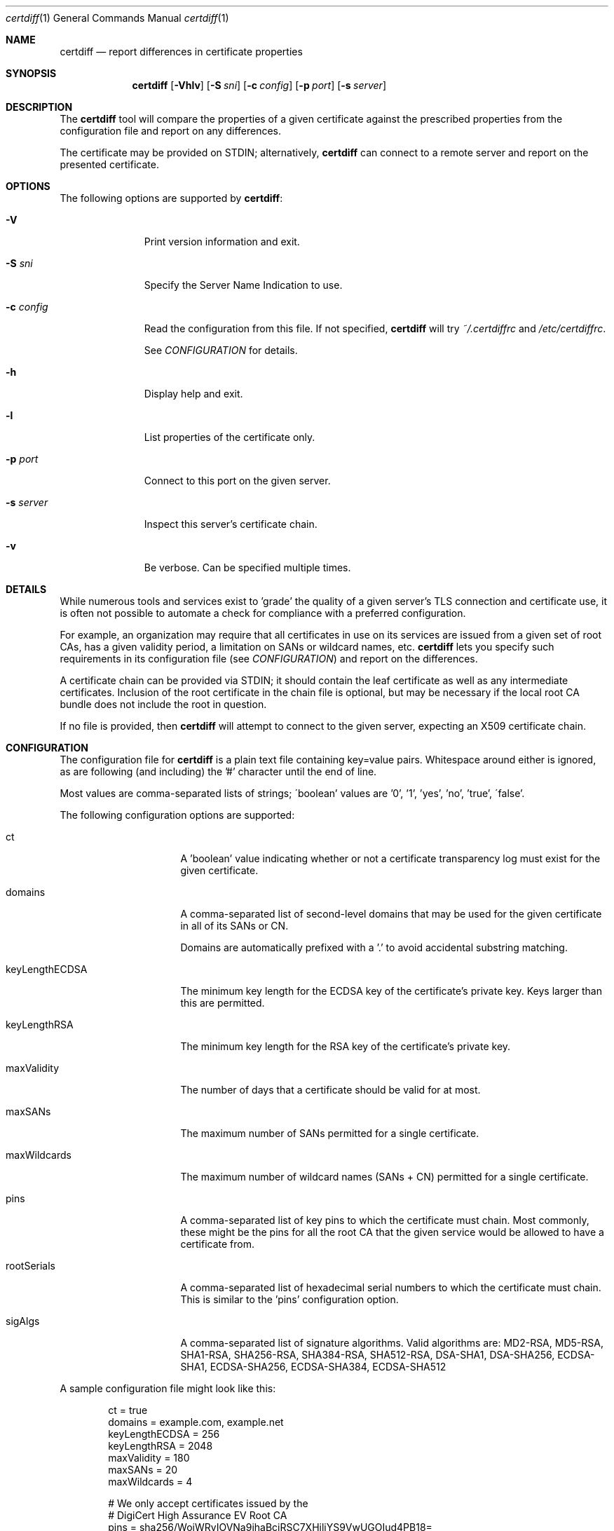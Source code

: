 .\"
.Dd January 04, 2019
.Dt certdiff 1
.Os
.Sh NAME
.Nm certdiff
.Nd report differences in certificate properties
.Sh SYNOPSIS
.Nm
.Op Fl Vhlv
.Op Fl S Ar sni
.Op Fl c Ar config
.Op Fl p Ar port
.Op Fl s Ar server
.Sh DESCRIPTION
The
.Nm
tool will compare the properties of a given certificate
against the prescribed properties from the
configuration file and report on any differences.
.Pp
The certificate may be provided on STDIN;
alternatively,
.Nm
can connect to a remote server and report on the
presented certificate.
.Sh OPTIONS
The following options are supported by
.Nm :
.Bl -tag -width c_config_
.It Fl V
Print version information and exit.
.It Fl S Ar sni
Specify the Server Name Indication to use.
.It Fl c Ar config
Read the configuration from this file.
If not specified,
.Nm
will try
.Ar ~/.certdiffrc
and
.Ar /etc/certdiffrc .
.Pp
See
.Xr CONFIGURATION
for details.
.It Fl h
Display help and exit.
.It Fl l
List properties of the certificate only.
.It Fl p Ar port
Connect to this port on the given server.
.It Fl s Ar server
Inspect this server's certificate chain.
.It Fl v
Be verbose.
Can be specified multiple times.
.El
.Sh DETAILS
While numerous tools and services exist to 'grade' the
quality of a given server's TLS connection and
certificate use, it is often not possible to automate
a check for compliance with a preferred configuration.
.Pp
For example, an organization may require that all
certificates in use on its services are issued from a
given set of root CAs, has a given validity period, a
limitation on SANs or wildcard names, etc.
.Nm
lets you specify such requirements in its
configuration file (see
.Xr CONFIGURATION Ns )
and report on the differences.
.Pp
A certificate chain can be provided via STDIN;
it should contain the leaf certificate as well
as any intermediate certificates.
Inclusion of the root certificate in the chain file is
optional, but may be necessary if the local root CA
bundle does not include the root in question.
.Pp
If no file is provided, then
.Nm
will attempt to connect to the given server, expecting
an X509 certificate chain.
.Sh CONFIGURATION
The configuration file for
.Nm
is a plain text file containing key=value pairs.
Whitespace around either is ignored, as are following
(and including) the '#' character until the end of
line.
.Pp
Most values are comma-separated lists of strings;
\'boolean' values are '0', '1', 'yes', 'no', 'true',
\'false'.
.Pp
The following configuration options are supported:
.Bl -tag -width keyLengthECDSA
.It ct
A 'boolean' value indicating whether or not a
certificate transparency log must exist for the given
certificate.
.It domains
A comma-separated list of second-level domains that
may be used for the given certificate in all of its
SANs or CN.
.Pp
Domains are automatically prefixed with a '.' to avoid
accidental substring matching.
.It keyLengthECDSA
The minimum key length for the ECDSA key of the
certificate's private key.
Keys larger than this are permitted.
.It keyLengthRSA
The minimum key length for the RSA key of the
certificate's private key.
.It maxValidity
The number of days that a certificate should be valid
for at most.
.It maxSANs
The maximum number of SANs permitted for a single
certificate.
.It maxWildcards
The maximum number of wildcard names (SANs + CN)
permitted for a single certificate.
.It pins
A comma-separated list of key pins to which the
certificate must chain.
Most commonly, these might be the pins for all the
root CA that the given service would be allowed to
have a certificate from.
.It rootSerials
A comma-separated list of hexadecimal serial
numbers to which the certificate must chain.
This is similar to the 'pins' configuration option.
.It sigAlgs
A comma-separated list of signature algorithms.
Valid algorithms are: MD2-RSA, MD5-RSA,
SHA1-RSA, SHA256-RSA, SHA384-RSA,
SHA512-RSA, DSA-SHA1, DSA-SHA256,
ECDSA-SHA1, ECDSA-SHA256, ECDSA-SHA384,
ECDSA-SHA512
.El
.Pp
A sample configuration file might look like this:
.Bd -literal -offset indent
ct = true
domains = example.com, example.net
keyLengthECDSA = 256
keyLengthRSA = 2048
maxValidity = 180
maxSANs = 20
maxWildcards = 4

# We only accept certificates issued by the
# DigiCert High Assurance EV Root CA
pins = sha256/WoiWRyIOVNa9ihaBciRSC7XHjliYS9VwUGOIud4PB18=

# Oh, wait, we changed our mind, we also accept
# VeriSign Class 3 Public Primary CA - G5
rootSerials = 18DAD19E267DE8BB4A2158CDCC6B3B4A

sigAlgs = SHA256-RSA
.Ed
.Sh EXAMPLES
The following examples illustrate common usage of this tool.
.Pp
To report the status of the cert offered by
www.example.com on port 443:
.Bd -literal -offset indent
$ certdiff www.example.com
.Ed
.Pp
To report the status of the certificate chain found in
the file 'server.pem':
.Bd -literal -offset indent
$ certdiff <server.pem 
.Ed
.Sh EXIT STATUS
.Nm
returns 0 if no issues were encountered.
Otherwise,
.Nm
increments the return value for every problem.
.Sh SEE ALSO
.Xr cipherdiff 1 ,
.Xr openssl 1
.Sh HISTORY
.Nm
was originally written by
.An Jan Schaumann
.Aq jschauma@netmeister.org
in November 2016.
.Sh BUGS
Please file bugs and feature requests by emailing the author.
